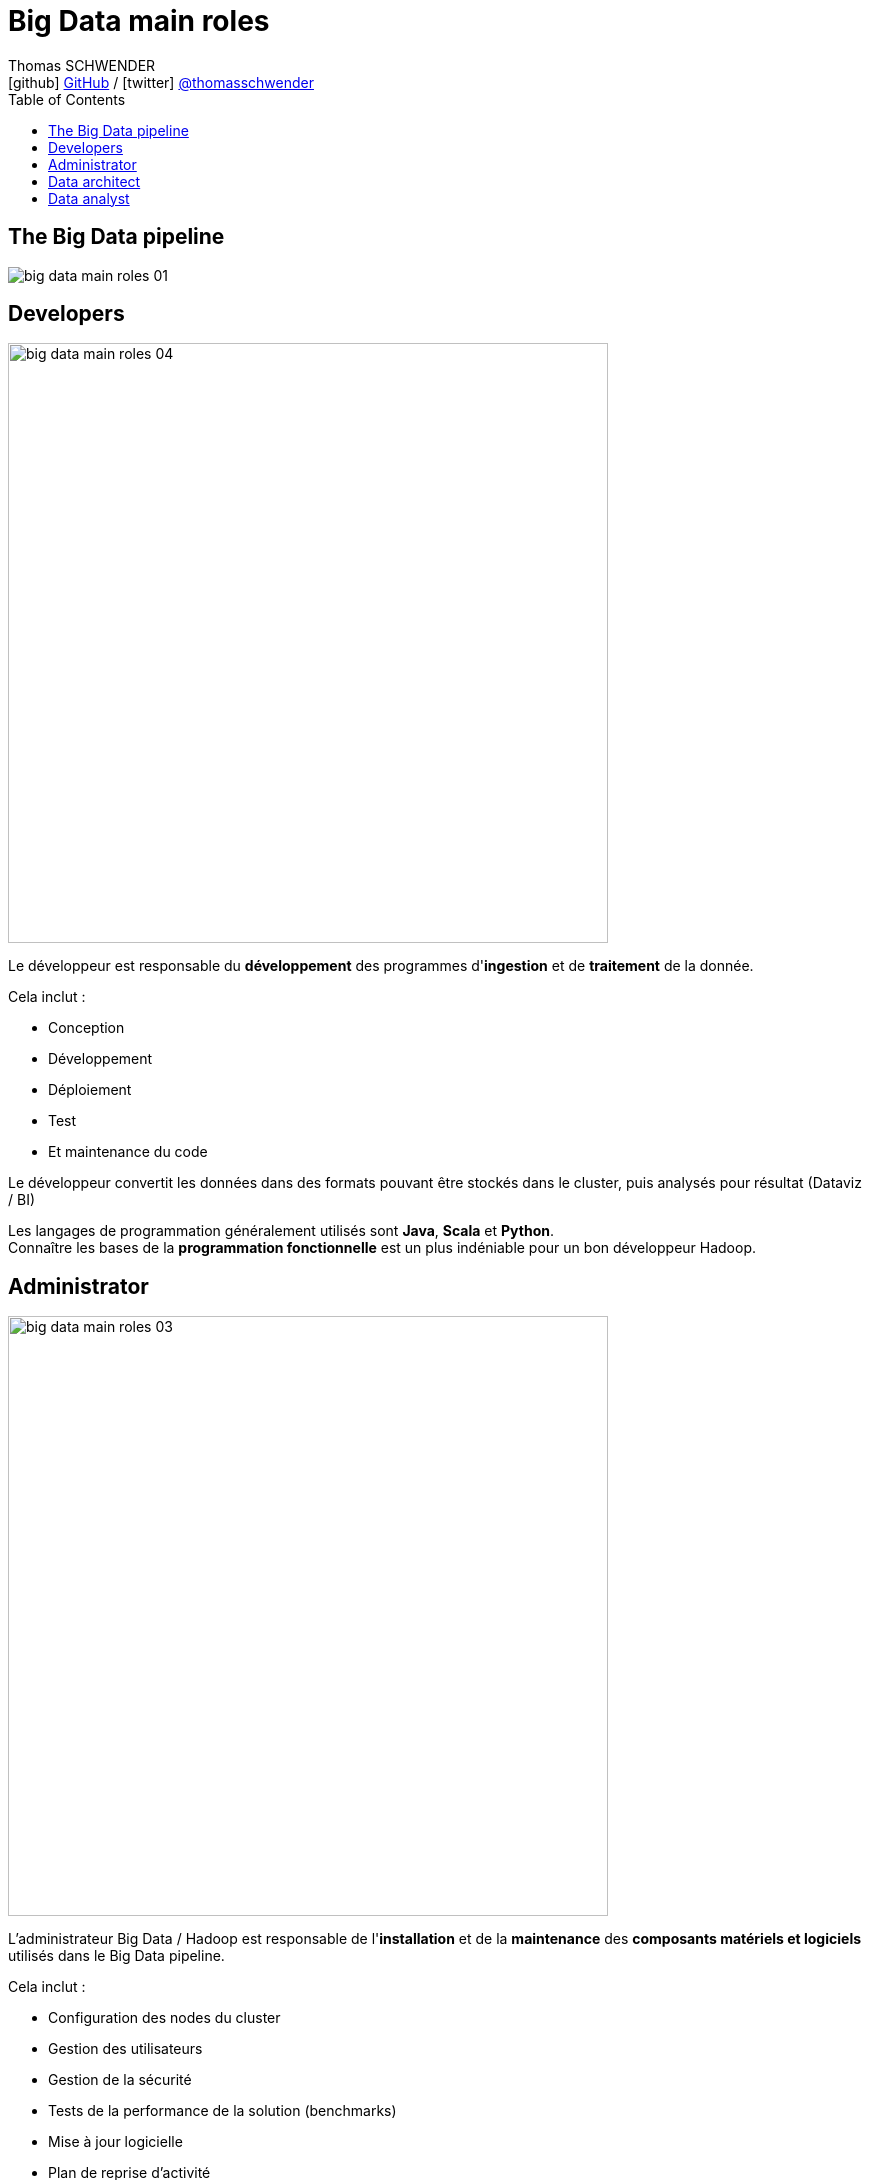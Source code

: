 = Big Data main roles
Thomas SCHWENDER <icon:github[] https://github.com/Ardemius/[GitHub] / icon:twitter[role="aqua"] https://twitter.com/thomasschwender[@thomasschwender]>
// Handling GitHub admonition blocks icons
ifndef::env-github[:icons: font]
ifdef::env-github[]
:status:
:outfilesuffix: .adoc
:caution-caption: :fire:
:important-caption: :exclamation:
:note-caption: :paperclip:
:tip-caption: :bulb:
:warning-caption: :warning:
endif::[]
:imagesdir: ./images
:source-highlighter: highlightjs
:highlightjs-languages: asciidoc
// We must enable experimental attribute to display Keyboard, button, and menu macros
:experimental:
// Next 2 ones are to handle line breaks in some particular elements (list, footnotes, etc.)
:lb: pass:[<br> +]
:sb: pass:[<br>]
// check https://github.com/Ardemius/personal-wiki/wiki/AsciiDoctor-tips for tips on table of content in GitHub
:toc: macro
:toclevels: 4
// To number the sections of the table of contents
//:sectnums:
// Add an anchor with hyperlink before the section title
:sectanchors:
// To turn off figure caption labels and numbers
:figure-caption!:
// Same for examples
//:example-caption!:
// To turn off ALL captions
// :caption:

toc::[]

== The Big Data pipeline

image::big-data-main-roles_01.jpg[]

== Developers

image::big-data-main-roles_04.jpg[width=600]

Le développeur est responsable du *développement* des programmes d'*ingestion* et de *traitement* de la donnée.

Cela inclut :

    * Conception
    * Développement
    * Déploiement
    * Test
    * Et maintenance du code

Le développeur convertit les données dans des formats pouvant être stockés dans le cluster, puis analysés pour résultat (Dataviz / BI)

Les langages de programmation généralement utilisés sont *Java*, *Scala* et *Python*. +
Connaître les bases de la *programmation fonctionnelle* est un plus indéniable pour un bon développeur Hadoop.

== Administrator

image::big-data-main-roles_03.jpg[width=600]

L'administrateur Big Data / Hadoop est responsable de l'*installation* et de la *maintenance* des *composants matériels et logiciels* utilisés dans le Big Data pipeline.


Cela inclut :

    * Configuration des nodes du cluster 
    * Gestion des utilisateurs
    * Gestion de la sécurité
    * Tests de la performance de la solution (benchmarks)
    * Mise à jour logicielle
    * Plan de reprise d'activité
    * Gestion du stockage *physique* (le matériel, les serveurs) et *logique* (organisation des données en topologies) des données

Il doit avoir de bonnes connaissances en *langages de script*, et connaître les systèmes *Linux*.

== Data architect

image::big-data-main-roles_02.jpg[width=600]

Le Data Architect est responsable de la *définition globale de la solution Big Data* à mettre en place pour répondre aux besoins du projet.

C'est principalement lui qui définit les *blocs logiciels du data pipeline*, et comment ces derniers interagissent (architecture Lambda, architecture Kappa, SMACK)

== Data analyst

image::big-data-main-roles_05.jpg[width=600]

Le Data analyst est responsable de l'*analyse des données*.

Cela inclut :

    * Data mining
    * Extraction de données
    * Normalisation
    * Filtrage
    * Agrégation
    * Requêtage
    * Interprétation
    * Production de graphiques
    * Réalisation de prédictions

Ils fournissent les capacités de *Business Intelligence* (BI), et utilisent les outils de visualisation associés (*Tableau*, *PowerBI*, etc.) pour créer *graphiques* et *présentations* permettant d'exposer leurs conclusions / découvertes. 

Le Data analyst connaît bien les langages fonctionnels et de scripting tels que *Python*, *R*, ainsi que le SQL.
Il a un gros *bagage mathématique* (*statistiques*).

